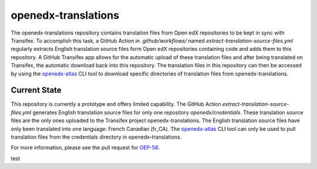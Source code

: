openedx-translations
####################

The openedx-translations repository contains translation files from Open edX repositories
to be kept in sync with Transifex. To accomplish this task, a GitHub Action in
`.github/workflows/` named `extract-translation-source-files.yml` regularly extracts
English translation source files form Open edX repositories containing code and adds them
to this repository. A GitHub Transifex app allows for the automatic upload of these
translation files and after being translated on Transifex, the automatic download back
into this repository. The translation files in this repository can then be accessed by
using the `openedx-atlas`_ CLI tool to download specific directories of translation files
from openedx-translations.

Current State
*************

This repository is currently a prototype and offers limited capability. The GitHub Action
`extract-translation-source-files.yml` generates English translation source files for
only one repository `openedx/credentials`. These translation source files are the only
ones uploaded to the Transifex project openedx-translations. The English translation
source files have only been translated into one language: French Canadian (fr_CA). The
`openedx-atlas`_ CLI tool can only be used to pull translation files from the credentials
directory in openedx-translations.

For more information, please see the pull request for `OEP-58`_.

.. _OEP-58: https://github.com/openedx/open-edx-proposals/pull/367
.. _openedx-atlas: https://github.com/openedx/openedx-atlas

test